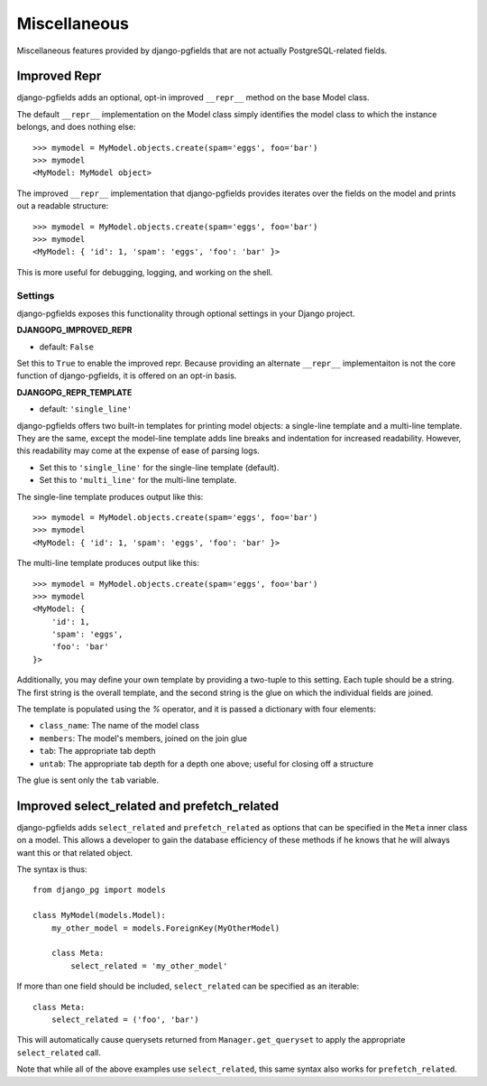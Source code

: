 =============
Miscellaneous
=============

Miscellaneous features provided by django-pgfields that are not actually
PostgreSQL-related fields.

Improved Repr
=============

.. versionadded:: 1.0

django-pgfields adds an optional, opt-in improved ``__repr__`` method
on the base Model class.

The default ``__repr__`` implementation on the Model class simply
identifies the model class to which the instance belongs, and does nothing
else::

    >>> mymodel = MyModel.objects.create(spam='eggs', foo='bar')
    >>> mymodel
    <MyModel: MyModel object>

The improved ``__repr__`` implementation that django-pgfields provides
iterates over the fields on the model and prints out a readable structure::

    >>> mymodel = MyModel.objects.create(spam='eggs', foo='bar')
    >>> mymodel
    <MyModel: { 'id': 1, 'spam': 'eggs', 'foo': 'bar' }>

This is more useful for debugging, logging, and working on the shell.

Settings
--------

django-pgfields exposes this functionality through optional settings in
your Django project.

**DJANGOPG_IMPROVED_REPR**

* default: ``False``

Set this to ``True`` to enable the improved repr. Because providing an
alternate ``__repr__`` implementaiton is not the core function of
django-pgfields, it is offered on an opt-in basis.


**DJANGOPG_REPR_TEMPLATE**

* default: ``'single_line'``

django-pgfields offers two built-in templates for printing model objects:
a single-line template and a multi-line template. They are the same, except
the model-line template adds line breaks and indentation for increased
readability. However, this readability may come at the expense of ease of
parsing logs.

* Set this to ``'single_line'`` for the single-line template (default).
* Set this to ``'multi_line'`` for the multi-line template.

The single-line template produces output like this::

    >>> mymodel = MyModel.objects.create(spam='eggs', foo='bar')
    >>> mymodel
    <MyModel: { 'id': 1, 'spam': 'eggs', 'foo': 'bar' }>

The multi-line template produces output like this::

    >>> mymodel = MyModel.objects.create(spam='eggs', foo='bar')
    >>> mymodel
    <MyModel: {
        'id': 1,
        'spam': 'eggs',
        'foo': 'bar'
    }>

Additionally, you may define your own template by providing a two-tuple
to this setting. Each tuple should be a string. The first string is the
overall template, and the second string is the glue on which the individual
fields are joined.

The template is populated using the `%` operator, and it is passed a
dictionary with four elements:

* ``class_name``: The name of the model class
* ``members``: The model's members, joined on the join glue
* ``tab``: The appropriate tab depth
* ``untab``: The appropriate tab depth for a depth one above; useful for
  closing off a structure

The glue is sent only the ``tab`` variable.


Improved select_related and prefetch_related
============================================

.. versionadded:: 1.3

django-pgfields adds ``select_related`` and ``prefetch_related`` as options
that can be specified in the ``Meta`` inner class on a model.
This allows a developer to gain the database efficiency of these methods
if he knows that he will always want this or that related object.

The syntax is thus::

    from django_pg import models

    class MyModel(models.Model):
        my_other_model = models.ForeignKey(MyOtherModel)

        class Meta:
            select_related = 'my_other_model'

If more than one field should be included, ``select_related`` can be specified
as an iterable::

    class Meta:
        select_related = ('foo', 'bar')

This will automatically cause querysets returned from ``Manager.get_queryset``
to apply the appropriate ``select_related`` call.

Note that while all of the above examples use ``select_related``, this
same syntax also works for ``prefetch_related``.
